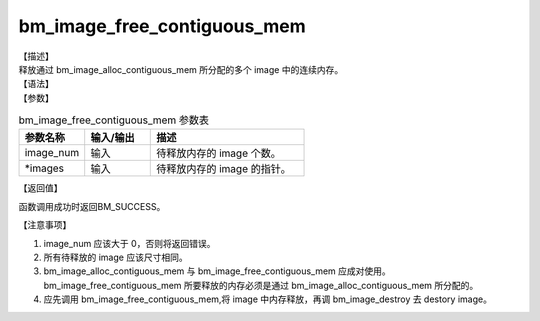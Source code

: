 bm_image_free_contiguous_mem
----------------------------

| 【描述】
| 释放通过 bm_image_alloc_contiguous_mem 所分配的多个 image 中的连续内存。

| 【语法】

.. code-block:: c++
    :linenos:
    :lineno-start: 1
    :force:

    bm_status_t bm_image_free_contiguous_mem(
            int image_num,
            bm_image *images
    );

| 【参数】

.. list-table:: bm_image_free_contiguous_mem 参数表
    :widths: 15 15 35

    * - **参数名称**
      - **输入/输出**
      - **描述**
    * - image_num
      - 输入
      - 待释放内存的 image 个数。
    * - \*images
      - 输入
      - 待释放内存的 image 的指针。

| 【返回值】

函数调用成功时返回BM_SUCCESS。

| 【注意事项】

1. image_num 应该大于 0，否则将返回错误。

#. 所有待释放的 image 应该尺寸相同。

#. bm_image_alloc_contiguous_mem 与 bm_image_free_contiguous_mem 应成对使用。bm_image_free_contiguous_mem 所要释放的内存必须是通过 bm_image_alloc_contiguous_mem 所分配的。

#. 应先调用 bm_image_free_contiguous_mem,将 image 中内存释放，再调 bm_image_destroy 去 destory image。

